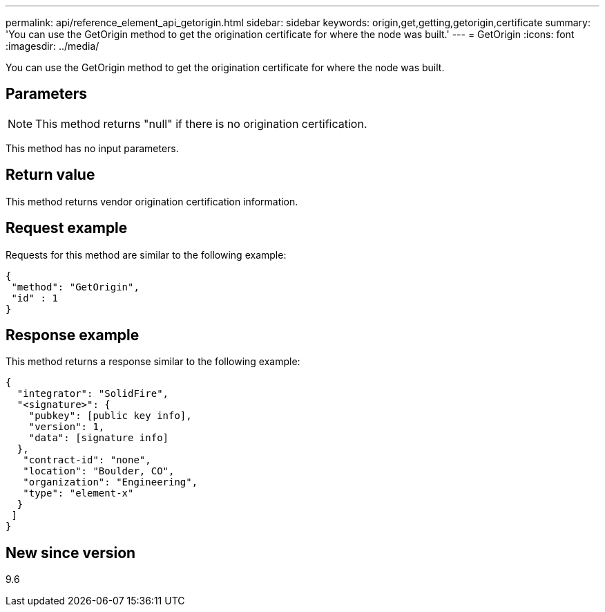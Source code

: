 ---
permalink: api/reference_element_api_getorigin.html
sidebar: sidebar
keywords: origin,get,getting,getorigin,certificate
summary: 'You can use the GetOrigin method to get the origination certificate for where the node was built.'
---
= GetOrigin
:icons: font
:imagesdir: ../media/

[.lead]
You can use the GetOrigin method to get the origination certificate for where the node was built.

== Parameters

NOTE: This method returns "null" if there is no origination certification.

This method has no input parameters.

== Return value

This method returns vendor origination certification information.

== Request example

Requests for this method are similar to the following example:

----
{
 "method": "GetOrigin",
 "id" : 1
}
----

== Response example

This method returns a response similar to the following example:

----
{
  "integrator": "SolidFire",
  "<signature>": {
    "pubkey": [public key info],
    "version": 1,
    "data": [signature info]
  },
   "contract-id": "none",
   "location": "Boulder, CO",
   "organization": "Engineering",
   "type": "element-x"
  }
 ]
}
----

== New since version

9.6
